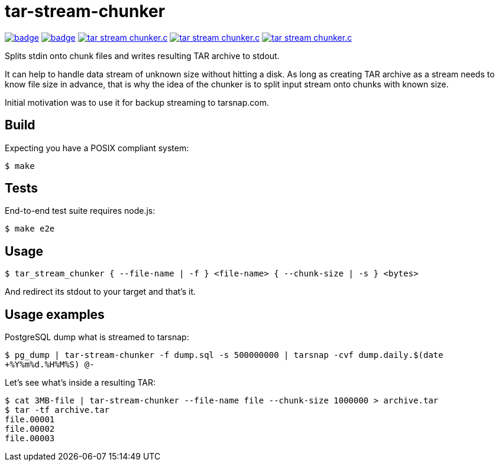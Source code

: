 = tar-stream-chunker

image:https://github.com/ihoro/tar-stream-chunker.c/workflows/linux/badge.svg[link="https://github.com/ihoro/tar-stream-chunker.c/actions?query=workflow%3Alinux"]
image:https://github.com/ihoro/tar-stream-chunker.c/workflows/macos/badge.svg[link="https://github.com/ihoro/tar-stream-chunker.c/actions?query=workflow%3Amacos"]
image:https://img.shields.io/lgtm/alerts/g/ihoro/tar-stream-chunker.c.svg?logo=lgtm&logoWidth=18[link="https://lgtm.com/projects/g/ihoro/tar-stream-chunker.c/alerts/"]
image:https://img.shields.io/lgtm/grade/cpp/g/ihoro/tar-stream-chunker.c.svg?logo=lgtm&logoWidth=18[link="https://lgtm.com/projects/g/ihoro/tar-stream-chunker.c/context:cpp"]
image:https://img.shields.io/lgtm/grade/javascript/g/ihoro/tar-stream-chunker.c.svg?logo=lgtm&logoWidth=18[link="https://lgtm.com/projects/g/ihoro/tar-stream-chunker.c/context:javascript"]

Splits stdin onto chunk files and writes resulting TAR archive to stdout.

It can help to handle data stream of unknown size without hitting a disk. As long as creating TAR archive as a stream needs to know file size in advance, that is why the idea of the chunker is to split input stream onto chunks with known size.

Initial motivation was to use it for backup streaming to tarsnap.com.

== Build

Expecting you have a POSIX compliant system:

`$ make`

== Tests

End-to-end test suite requires node.js:

`$ make e2e`

== Usage

`$ tar_stream_chunker { --file-name | -f } <file-name> { --chunk-size | -s } <bytes>`

And redirect its stdout to your target and that's it.

== Usage examples

PostgreSQL dump what is streamed to tarsnap:

`$ pg_dump | tar-stream-chunker -f dump.sql -s 500000000 | tarsnap -cvf dump.daily.$(date +%Y%m%d.%H%M%S) @-`

Let's see what's inside a resulting TAR:
```
$ cat 3MB-file | tar-stream-chunker --file-name file --chunk-size 1000000 > archive.tar
$ tar -tf archive.tar
file.00001
file.00002
file.00003
```

